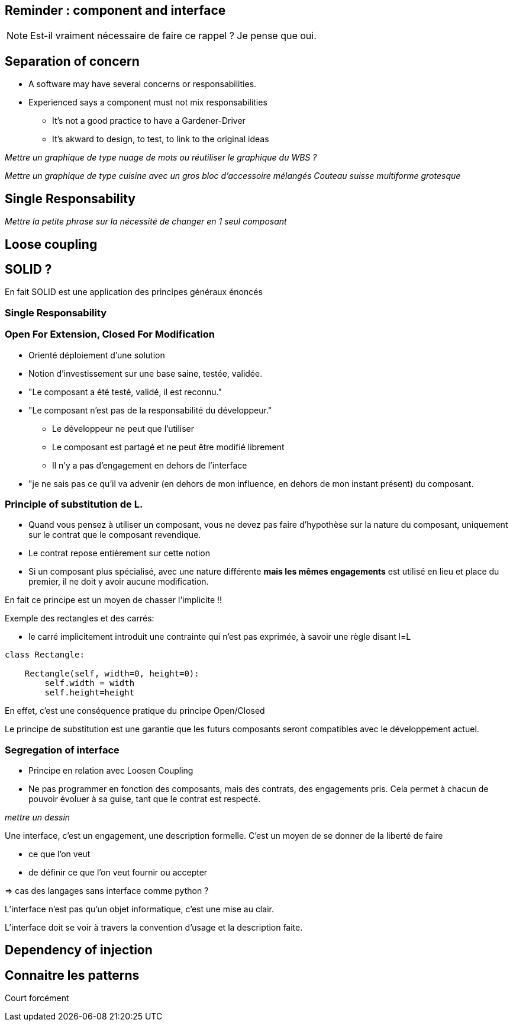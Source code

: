 == Reminder : component and interface

[NOTE.notes]
--
Est-il vraiment nécessaire de faire ce rappel ?
Je pense que oui.
--

== Separation of concern

* A software may have several concerns or responsabilities.
* Experienced says a component must not mix responsabilities
** It's not a good practice to have a Gardener-Driver
** It's akward to design, to test, to link to the original ideas

_Mettre un graphique de type nuage de mots ou réutiliser le graphique du WBS ?_

_Mettre un graphique de type cuisine avec un gros bloc d'accessoire mélangés_
_Couteau suisse multiforme grotesque_


== Single Responsability

_Mettre la petite phrase sur la nécessité de changer en 1 seul composant_


== Loose coupling



== SOLID ?

En fait SOLID est une application des principes généraux énoncés

=== Single Responsability

=== Open For Extension, Closed For Modification

* Orienté déploiement d'une solution
* Notion d'investissement sur une base saine, testée, validée.
* "Le composant a été testé, validé, il est reconnu."
* "Le composant n'est pas de la responsabilité du développeur."
** Le développeur ne peut que l'utiliser
** Le composant est partagé et ne peut être modifié librement
** Il n'y a pas d'engagement en dehors de l'interface
* "je ne sais pas ce qu'il va advenir (en dehors de mon influence, en dehors de mon instant présent) du composant.


=== Principle of substitution de L.

* Quand vous pensez à utiliser un composant, vous ne devez pas faire d'hypothèse sur la nature du composant, uniquement sur le contrat que le composant revendique.
* Le contrat repose entièrement sur cette notion
* Si un composant plus spécialisé, avec une nature différente *mais les mêmes engagements* est utilisé en lieu et place du premier, il ne doit y avoir aucune modification.

En fait ce principe est un moyen de chasser l'implicite !!

Exemple des rectangles et des carrés:

* le carré implicitement introduit une contrainte qui n'est pas exprimée, à savoir une règle disant l=L

[source,python]
----
class Rectangle:

    Rectangle(self, width=0, height=0):
        self.width = width
        self.height=height

----


En effet, c'est une conséquence pratique du principe Open/Closed

Le principe de substitution est une garantie que les futurs composants seront compatibles avec le développement actuel.

=== Segregation of interface

* Principe en relation avec Loosen Coupling
* Ne pas programmer en fonction des composants, mais des contrats, des engagements pris.
Cela permet à chacun de pouvoir évoluer à sa guise, tant que le contrat est respecté.


_mettre un dessin_

Une interface, c'est un engagement, une description formelle.
C'est un moyen de se donner de la liberté de faire

* ce que l'on veut
* de définir ce que l'on veut fournir ou accepter

=> cas des langages sans interface comme python ?

L'interface n'est pas qu'un objet informatique, c'est une mise au clair.

L'interface doit se voir à travers la convention d'usage et la description faite.


== Dependency of injection


== Connaitre les patterns

Court forcément
